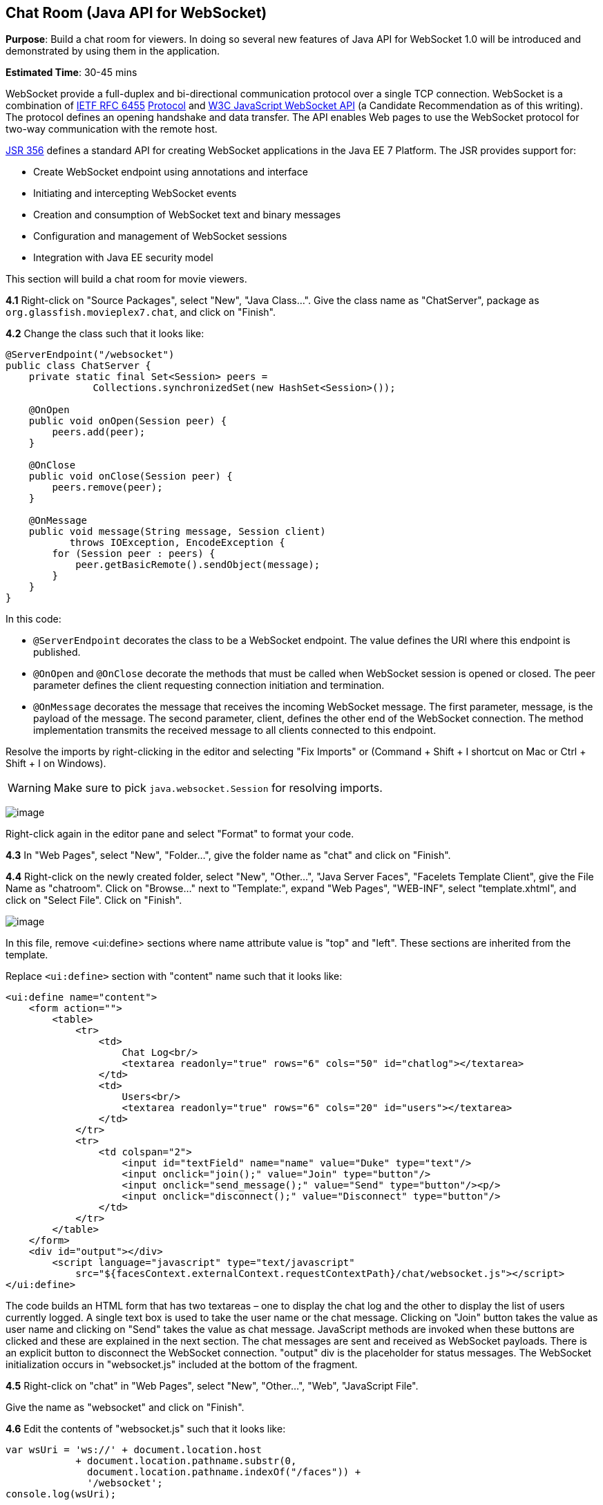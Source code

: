 [[websocket]]
== Chat Room (Java API for WebSocket)

*Purpose*: Build a chat room for viewers. In doing so several new
features of Java API for WebSocket 1.0 will be introduced and
demonstrated by using them in the application.

*Estimated Time*: 30-45 mins

WebSocket provide a full-duplex and bi-directional communication
protocol over a single TCP connection. WebSocket is a combination of
http://tools.ietf.org/html/rfc6455[IETF RFC 6455]
http://tools.ietf.org/html/rfc6455[Protocol] and
http://www.w3.org/TR/websockets/[W3C JavaScript WebSocket API] (a
Candidate Recommendation as of this writing). The protocol defines an
opening handshake and data transfer. The API enables Web pages to use
the WebSocket protocol for two-way communication with the remote host.

http://jcp.org/en/jsr/detail?id=356[JSR 356] defines a standard API for
creating WebSocket applications in the Java EE 7 Platform. The JSR
provides support for:

* Create WebSocket endpoint using annotations and interface
* Initiating and intercepting WebSocket events
* Creation and consumption of WebSocket text and binary messages
* Configuration and management of WebSocket sessions
* Integration with Java EE security model

This section will build a chat room for movie viewers.

*4.1* Right-click on "Source Packages", select "New", "Java Class…".
Give the class name as "ChatServer", package as
`org.glassfish.movieplex7.chat`, and click on "Finish".

*4.2* Change the class such that it looks like:

[source,java]
----
@ServerEndpoint("/websocket")
public class ChatServer {
    private static final Set<Session> peers =
               Collections.synchronizedSet(new HashSet<Session>());

    @OnOpen
    public void onOpen(Session peer) {
        peers.add(peer);
    }

    @OnClose
    public void onClose(Session peer) {
        peers.remove(peer);
    }

    @OnMessage
    public void message(String message, Session client)
           throws IOException, EncodeException {
        for (Session peer : peers) {
            peer.getBasicRemote().sendObject(message);
        }
    }
}
----

In this code:

* `@ServerEndpoint` decorates the class to be a WebSocket endpoint. The
value defines the URI where this endpoint is published.
* `@OnOpen` and `@OnClose` decorate the methods that must be called when
WebSocket session is opened or closed. The peer parameter defines the
client requesting connection initiation and termination.
* `@OnMessage` decorates the message that receives the incoming WebSocket
message. The first parameter, message, is the payload of the message.
The second parameter, client, defines the other end of the WebSocket
connection. The method implementation transmits the received message to
all clients connected to this endpoint.

Resolve the imports by right-clicking in the editor and selecting "Fix
Imports" or (Command + Shift + I shortcut on Mac or Ctrl + Shift + I on
Windows).

WARNING: Make sure to pick `java.websocket.Session` for resolving imports.

image:images/4.2-imports.png[image]

Right-click again in the editor pane and select "Format" to format your
code.

*4.3* In "Web Pages", select "New", "Folder…", give the folder name as
"chat" and click on "Finish".

*4.4* Right-click on the newly created folder, select "New", "Other...",
"Java Server Faces", "Facelets Template Client", give the File Name as
"chatroom". Click on "Browse…" next to "Template:", expand "Web Pages",
"WEB-INF", select "template.xhtml", and click on "Select File". Click on
"Finish".

image:images/4.4-template.png[image]

In this file, remove <ui:define> sections where name attribute value is
"top" and "left". These sections are inherited from the template.

Replace `<ui:define>` section with "content" name such that it looks like:

[source,xml]
<ui:define name="content">
    <form action="">
        <table>
            <tr>
                <td>
                    Chat Log<br/>
                    <textarea readonly="true" rows="6" cols="50" id="chatlog"></textarea>
                </td>
                <td>
                    Users<br/>
                    <textarea readonly="true" rows="6" cols="20" id="users"></textarea>
                </td>
            </tr>
            <tr>
                <td colspan="2">
                    <input id="textField" name="name" value="Duke" type="text"/>
                    <input onclick="join();" value="Join" type="button"/>
                    <input onclick="send_message();" value="Send" type="button"/><p/>
                    <input onclick="disconnect();" value="Disconnect" type="button"/>
                </td>
            </tr>
        </table>
    </form>
    <div id="output"></div>
        <script language="javascript" type="text/javascript"
            src="${facesContext.externalContext.requestContextPath}/chat/websocket.js"></script>
</ui:define>

The code builds an HTML form that has two textareas – one to display the
chat log and the other to display the list of users currently logged. A
single text box is used to take the user name or the chat message.
Clicking on "Join" button takes the value as user name and clicking on
"Send" takes the value as chat message. JavaScript methods are invoked
when these buttons are clicked and these are explained in the next
section. The chat messages are sent and received as WebSocket payloads.
There is an explicit button to disconnect the WebSocket connection.
"output" div is the placeholder for status messages. The WebSocket
initialization occurs in "websocket.js" included at the bottom of the
fragment.

*4.5* Right-click on "chat" in "Web Pages", select "New", "Other...",
"Web", "JavaScript File".

Give the name as "websocket" and click on "Finish".

*4.6* Edit the contents of "websocket.js" such that it looks like:

[source,javascript]
----
var wsUri = 'ws://' + document.location.host
            + document.location.pathname.substr(0,
              document.location.pathname.indexOf("/faces")) + 
              '/websocket';
console.log(wsUri);

var websocket = new WebSocket(wsUri);
var textField = document.getElementById("textField");
var users = document.getElementById("users");
var chatlog = document.getElementById("chatlog");
var username;

websocket.onopen = function(evt) \{ onOpen(evt); };
websocket.onmessage = function(evt) \{ onMessage(evt); };
websocket.onerror = function(evt) \{ onError(evt); };
websocket.onclose = function(evt) \{ onClose(evt); };

var output = document.getElementById("output");

function join() \{
    username = textField.value;
    websocket.send(username + " joined");
}

function send_message() \{
    websocket.send(username + ": " + textField.value);
}

function onOpen() \{
    writeToScreen("CONNECTED");
}

function onClose() \{
    writeToScreen("DISCONNECTED");
}

function onMessage(evt) \{
    writeToScreen("RECEIVED: " + evt.data);
    if (evt.data.indexOf("joined") !== -1) \{
        users.innerHTML += evt.data.substring(0, evt.data.indexOf(" joined")) + "\n";
    } else \{
        chatlog.innerHTML += evt.data + "\n";
    }
}

function onError(evt) \{
    writeToScreen('<span style="color: red;">ERROR:</span> ' + evt.data);
}

function disconnect() \{
    websocket.close();
}

function writeToScreen(message) \{
    var pre = document.createElement("p");
    pre.style.wordWrap = "break-word";
    pre.innerHTML = message;
    output.appendChild(pre);
}
----

The WebSocket endpoint URI is calculated by using standard JavaScript
variables and appending the URI specified in the `ChatServer` class.
WebSocket is initialized by calling new WebSocket(…). Event handlers are
registered for lifecycle events using `onXXX` messages. The listeners
registered in this script are explained in the table.

[width="60%", cols="1,3" options="header"]
|===
| Listeners | Called When

| `onOpen(evt)` | WebSocket connection is initiated

| `onMessage(evt)` | WebSocket message is received

| `onError(evt)` | Error occurs during the communication

| `onClose(evt)` | WebSocket connection is terminated
|===

Any relevant data is passed along as parameter to the function. Each
method prints the status on the browser using `writeToScreen` utility
method. The join method sends a message to the endpoint
that a particular user has joined. The endpoint then broadcasts the
message to all the listening clients. The `send_message` method appends
the logged in user name and the value of the text field and broadcasts
to all the clients similarly. The `onMessage` method updates the list of
logged in users as well.
image:images/4.6-chatroom.png[image]

*4.7* Edit "WEB-INF/template.xhtml" and change:

[source,xml]
<h:outputLink value="item2.xhtml">Item 2</h:outputLink>

to

[source,xml]
<h:outputLink value="${facesContext.externalContext.requestContextPath}/faces/chat/chatroom.xhtml">
        Chat Room
</h:outputLink>

The `outputLink` tag renders an HTML anchor tag with an `href` attribute.
`${facesContext.externalContext.requestContextPath}` provides the request
URI that identifies the web application context for this request. This
allows the links in the left navigation bar to be fully-qualified URLs.

*4.8* Run the project by right clicking on the project and selecting
"Run". The browser shows
http://localhost:8080/movieplex7[localhost:8080/movieplex7].

Click on "Chat Room" to see the output.

The "CONNECTED" status message is shown and indicates that the WebSocket
connection with the endpoint is established.

image:images/4.8-chatroom.png[image]

Please make sure your browser supports WebSocket in order for this page
to show up successfully. Chrome 14.0+, Firefox 11.0+, Safari 6.0+, and
IE 10.0+ are the browsers that support WebSocket. A complete list of
supported browsers is available at
http://caniuse.com/websockets[caniuse.com/websockets].

Open the URI http://localhost:8080/movieplex7[localhost:8080/movieplex7]
in another browser window. Enter "Duke" in the text box in the first
browser and click "Join".

image:images/4.8-chatroom-joined.png[image]

Notice that the user list and the status message in both the browsers
gets updated. Enter "James" in the text box of the second browser and
click on "Join". Once again the user list and the status message in both
the browsers is updated. Now you can type any messages in any of the
browser and click on "Send" to send the message.

The output from two different browsers after the initial greeting looks
like as shown.

image:images/4.8-chatroom-two-browsers.png[image]

Here it shows output from Chrome on the top and Firefox on the bottom.

Chrome Developer Tools or Firebug in Firefox can be used to monitor
WebSocket traffic.

